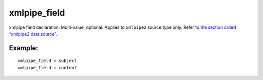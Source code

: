 xmlpipe\_field
~~~~~~~~~~~~~~

xmlpipe field declaration. Multi-value, optional. Applies to
``xmlpipe2`` source type only. Refer to `the section called “xmlpipe2
data source” <../../xmlpipe2_data_source.rst>`__.

Example:
^^^^^^^^

::


    xmlpipe_field = subject
    xmlpipe_field = content

